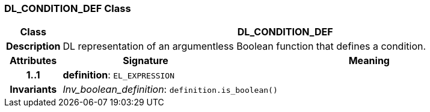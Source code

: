 === DL_CONDITION_DEF Class

[cols="^1,3,5"]
|===
h|*Class*
2+^h|*DL_CONDITION_DEF*

h|*Description*
2+a|DL representation of an argumentless Boolean function that defines a condition.

h|*Attributes*
^h|*Signature*
^h|*Meaning*

h|*1..1*
|*definition*: `EL_EXPRESSION`
a|

h|*Invariants*
2+a|_Inv_boolean_definition_: `definition.is_boolean()`
|===
